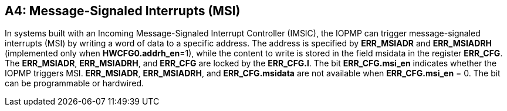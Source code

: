 [#APPENDIX_A4]
[Appendix_A4]
== A4: Message-Signaled Interrupts (MSI)

In systems built with an Incoming Message-Signaled Interrupt Controller (IMSIC), the IOPMP can trigger message-signaled interrupts (MSI) by writing a word of data to a specific address. The address is specified by *ERR_MSIADR* and *ERR_MSIADRH* (implemented only when *HWCFG0.addrh_en*=1), while the content to write is stored in the field msidata in the register *ERR_CFG*. The *ERR_MSIADR*, *ERR_MSIADRH*, and *ERR_CFG* are locked by the *ERR_CFG.l*.
The bit *ERR_CFG.msi_en* indicates whether the IOPMP triggers MSI. *ERR_MSIADR*, *ERR_MSIADRH*, and *ERR_CFG.msidata* are not available when *ERR_CFG.msi_en* = 0. The bit can be programmable or hardwired.
